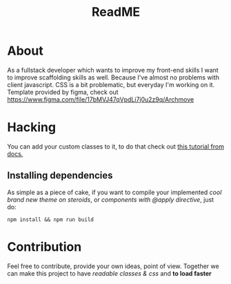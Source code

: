 #+TITLE: ReadME
#+DESCRIPTION: Archmove clone built with TailwindCSS

* About
  As a fullstack developer which wants to improve my front-end skills I want to improve scaffolding skills as well. Because I've almost no problems with client javascript. CSS is a bit problematic, but everyday I'm working on it.
  Template provided by figma, check out https://www.figma.com/file/17bMVJ47qVpdLi7j0u2z9q/Archmove
* Hacking
  You can add your custom classes to it, to do that check out [[https://tailwindcss.com/docs/extracting-components#extracting-component-classes-with-apply][this tutorial from docs.]] 
** Installing dependencies
   As simple as a piece of cake, if you want to compile your implemented /cool brand new theme on steroids/, or /components with @apply directive/, just do:
   #+BEGIN_SRC shell
   npm install && npm run build
   #+END_SRC
* Contribution
  Feel free to contribute, provide your own ideas, point of view. Together we can make this project to have /readable classes & css/ and *to load faster*
